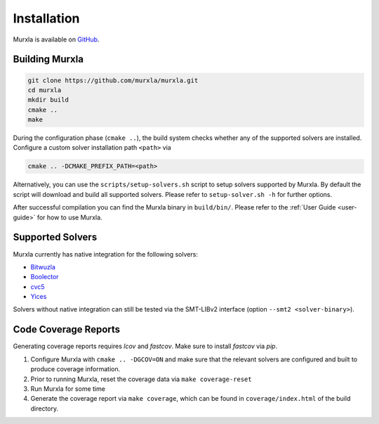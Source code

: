 Installation
============

Murxla is available on `GitHub <https://github.com/murxla/murxla>`_.

Building Murxla
---------------

.. code-block:: bash

  git clone https://github.com/murxla/murxla.git
  cd murxla
  mkdir build
  cmake ..
  make

During the configuration phase (``cmake ..``), the build system checks whether
any of the supported solvers are installed. Configure a custom solver
installation path ``<path>`` via

.. code-block:: bash

  cmake .. -DCMAKE_PREFIX_PATH=<path>

Alternatively, you can use the ``scripts/setup-solvers.sh`` script to setup
solvers supported by Murxla.
By default the script will download and build all supported solvers. Please
refer to ``setup-solver.sh -h`` for further options.

After successful compilation you can find the Murxla binary in ``build/bin/``.
Please refer to the :ref:`User Guide <user-guide>` for how to use Murxla.

Supported Solvers
-----------------

Murxla currently has native integration for the following solvers:

- `Bitwuzla <https://bitwuzla.github.io>`_
- `Boolector <https://boolector.github.io>`_
- `cvc5 <https://cvc5.github.io>`_
- `Yices <https://github.com/SRI-CSL/yices2>`_

Solvers without native integration can still be tested via the SMT-LIBv2
interface (option ``--smt2 <solver-binary>``).


Code Coverage Reports
---------------------

Generating coverage reports requires `lcov` and `fastcov`.
Make sure to install `fastcov` via `pip`.

1. Configure Murxla with ``cmake .. -DGCOV=ON`` and make sure that the relevant
   solvers are configured and built to produce coverage information.
2. Prior to running Murxla, reset the coverage data via ``make coverage-reset``
3. Run Murxla for some time
4. Generate the coverage report via ``make coverage``, which can be found in
   ``coverage/index.html`` of the build directory.
